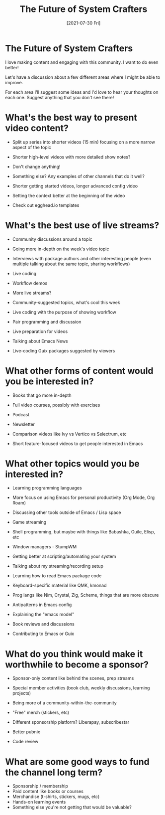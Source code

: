 #+title: The Future of System Crafters
#+date: [2021-07-30 Fri]
#+video: Mu_04oY_ub0

* The Future of System Crafters

I love making content and engaging with this community.  I want to do even better!

Let's have a discussion about a few different areas where I might be able to improve.

For each area I'll suggest some ideas and I'd love to hear your thoughts on each one.  Suggest anything that you don't see there!

* What's the best way to present video content?

- Split up series into shorter videos (15 min) focusing on a more narrow aspect of the topic
- Shorter high-level videos with more detailed show notes?
- Don't change anything!
- Something else?  Any examples of other channels that do it well?

- Shorter getting started videos, longer advanced config video
- Setting the context better at the beginning of the video
- Check out egghead.io templates

* What's the best use of live streams?

- Community discussions around a topic
- Going more in-depth on the week's video topic
- Interviews with package authors and other interesting people (even multiple talking about the same topic, sharing workflows)
- Live coding

- Workflow demos
- More live streams?
- Community-suggested topics, what's cool this week
- Live coding with the purpose of showing workflow
- Pair programming and discussion
- Live preparation for videos
- Talking about Emacs News
- Live-coding Guix packages suggested by viewers

* What other forms of content would you be interested in?

- Books that go more in-depth
- Full video courses, possibly with exercises
- Podcast
- Newsletter

- Comparison videos like Ivy vs Vertico vs Selectrum, etc
- Short feature-focused videos to get people interested in Emacs

* What other topics would you be interested in?

- Learning programming languages
- More focus on using Emacs for personal productivity (Org Mode, Org Roam)
- Discussing other tools outside of Emacs / Lisp space
- Game streaming

- Shell programming, but maybe with things like Babashka, Guile, Elisp, etc
- Window managers - StumpWM
- Getting better at scripting/automating your system
- Talking about my streaming/recording setup
- Learning how to read Emacs package code
- Keyboard-specific material like QMK, kmonad
- Prog langs like Nim, Crystal, Zig, Scheme, things that are more obscure
- Antipatterns in Emacs config
- Explaining the "emacs model"
- Book reviews and discussions
- Contributing to Emacs or Guix

* What do you think would make it worthwhile to become a sponsor?

- Sponsor-only content like behind the scenes, prep streams
- Special member activities (book club, weekly discussions, learning projects)
- Being more of a community-within-the-community
- "Free" merch (stickers, etc)
- Different sponsorship platform?  Liberapay, subscribestar

- Better pubnix
- Code review

* What are some good ways to fund the channel long term?

- Sponsorship / membership
- Paid content like books or courses
- Merchandise (t-shirts, stickers, mugs, etc)
- Hands-on learning events
- Something else you're not getting that would be valuable?

